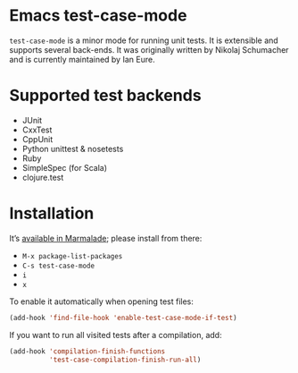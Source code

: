 * Emacs test-case-mode

  =test-case-mode= is a minor mode for running unit tests.  It is extensible
  and supports several back-ends. It was originally written by Nikolaj
  Schumacher and is currently maintained by Ian Eure.

* Supported test backends

  - JUnit
  - CxxTest
  - CppUnit
  - Python unittest & nosetests
  - Ruby
  - SimpleSpec (for Scala)
  - clojure.test

* Installation

  It’s [[http://marmalade-repo.org/packages/test-case-mode][available in Marmalade]]; please install from there:

  - =M-x package-list-packages=
  - =C-s test-case-mode=
  - =i=
  - =x=

  To enable it automatically when opening test files:
#+BEGIN_SRC emacs-lisp
  (add-hook 'find-file-hook 'enable-test-case-mode-if-test)
#+END_SRC

  If you want to run all visited tests after a compilation, add:
#+BEGIN_SRC emacs-lisp
(add-hook 'compilation-finish-functions
          'test-case-compilation-finish-run-all)
#+END_SRC
